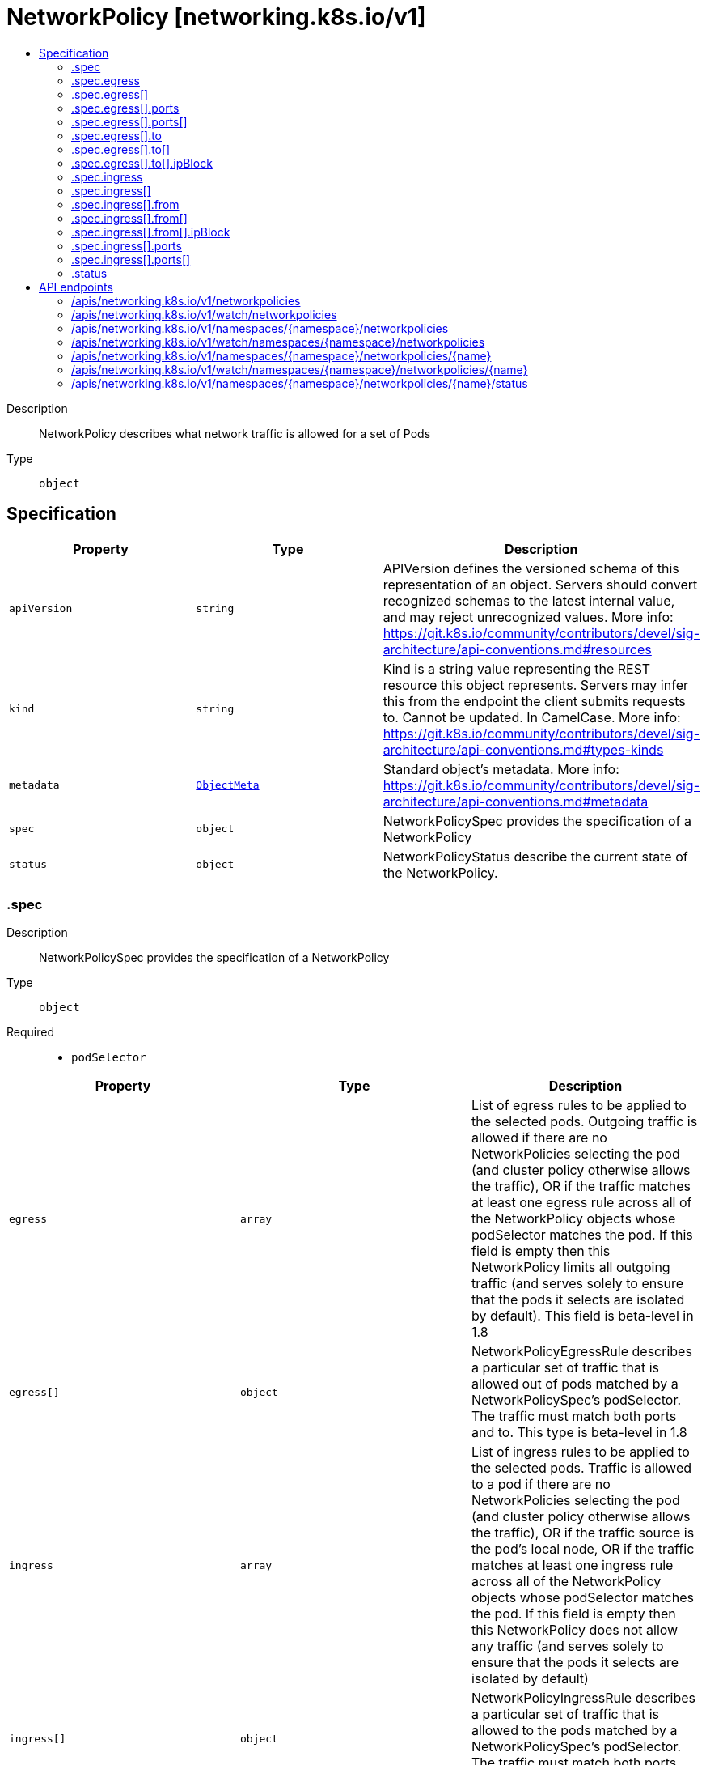 // Automatically generated by 'openshift-apidocs-gen'. Do not edit.
:_mod-docs-content-type: ASSEMBLY
[id="networkpolicy-networking-k8s-io-v1"]
= NetworkPolicy [networking.k8s.io/v1]
:toc: macro
:toc-title:

toc::[]


Description::
+
--
NetworkPolicy describes what network traffic is allowed for a set of Pods
--

Type::
  `object`



== Specification

[cols="1,1,1",options="header"]
|===
| Property | Type | Description

| `apiVersion`
| `string`
| APIVersion defines the versioned schema of this representation of an object. Servers should convert recognized schemas to the latest internal value, and may reject unrecognized values. More info: https://git.k8s.io/community/contributors/devel/sig-architecture/api-conventions.md#resources

| `kind`
| `string`
| Kind is a string value representing the REST resource this object represents. Servers may infer this from the endpoint the client submits requests to. Cannot be updated. In CamelCase. More info: https://git.k8s.io/community/contributors/devel/sig-architecture/api-conventions.md#types-kinds

| `metadata`
| xref:../objects/index.adoc#io.k8s.apimachinery.pkg.apis.meta.v1.ObjectMeta[`ObjectMeta`]
| Standard object's metadata. More info: https://git.k8s.io/community/contributors/devel/sig-architecture/api-conventions.md#metadata

| `spec`
| `object`
| NetworkPolicySpec provides the specification of a NetworkPolicy

| `status`
| `object`
| NetworkPolicyStatus describe the current state of the NetworkPolicy.

|===
=== .spec
Description::
+
--
NetworkPolicySpec provides the specification of a NetworkPolicy
--

Type::
  `object`

Required::
  - `podSelector`



[cols="1,1,1",options="header"]
|===
| Property | Type | Description

| `egress`
| `array`
| List of egress rules to be applied to the selected pods. Outgoing traffic is allowed if there are no NetworkPolicies selecting the pod (and cluster policy otherwise allows the traffic), OR if the traffic matches at least one egress rule across all of the NetworkPolicy objects whose podSelector matches the pod. If this field is empty then this NetworkPolicy limits all outgoing traffic (and serves solely to ensure that the pods it selects are isolated by default). This field is beta-level in 1.8

| `egress[]`
| `object`
| NetworkPolicyEgressRule describes a particular set of traffic that is allowed out of pods matched by a NetworkPolicySpec's podSelector. The traffic must match both ports and to. This type is beta-level in 1.8

| `ingress`
| `array`
| List of ingress rules to be applied to the selected pods. Traffic is allowed to a pod if there are no NetworkPolicies selecting the pod (and cluster policy otherwise allows the traffic), OR if the traffic source is the pod's local node, OR if the traffic matches at least one ingress rule across all of the NetworkPolicy objects whose podSelector matches the pod. If this field is empty then this NetworkPolicy does not allow any traffic (and serves solely to ensure that the pods it selects are isolated by default)

| `ingress[]`
| `object`
| NetworkPolicyIngressRule describes a particular set of traffic that is allowed to the pods matched by a NetworkPolicySpec's podSelector. The traffic must match both ports and from.

| `podSelector`
| xref:../objects/index.adoc#io.k8s.apimachinery.pkg.apis.meta.v1.LabelSelector[`LabelSelector`]
| Selects the pods to which this NetworkPolicy object applies. The array of ingress rules is applied to any pods selected by this field. Multiple network policies can select the same set of pods. In this case, the ingress rules for each are combined additively. This field is NOT optional and follows standard label selector semantics. An empty podSelector matches all pods in this namespace.

| `policyTypes`
| `array (string)`
| List of rule types that the NetworkPolicy relates to. Valid options are ["Ingress"], ["Egress"], or ["Ingress", "Egress"]. If this field is not specified, it will default based on the existence of Ingress or Egress rules; policies that contain an Egress section are assumed to affect Egress, and all policies (whether or not they contain an Ingress section) are assumed to affect Ingress. If you want to write an egress-only policy, you must explicitly specify policyTypes [ "Egress" ]. Likewise, if you want to write a policy that specifies that no egress is allowed, you must specify a policyTypes value that include "Egress" (since such a policy would not include an Egress section and would otherwise default to just [ "Ingress" ]). This field is beta-level in 1.8

|===
=== .spec.egress
Description::
+
--
List of egress rules to be applied to the selected pods. Outgoing traffic is allowed if there are no NetworkPolicies selecting the pod (and cluster policy otherwise allows the traffic), OR if the traffic matches at least one egress rule across all of the NetworkPolicy objects whose podSelector matches the pod. If this field is empty then this NetworkPolicy limits all outgoing traffic (and serves solely to ensure that the pods it selects are isolated by default). This field is beta-level in 1.8
--

Type::
  `array`




=== .spec.egress[]
Description::
+
--
NetworkPolicyEgressRule describes a particular set of traffic that is allowed out of pods matched by a NetworkPolicySpec's podSelector. The traffic must match both ports and to. This type is beta-level in 1.8
--

Type::
  `object`




[cols="1,1,1",options="header"]
|===
| Property | Type | Description

| `ports`
| `array`
| List of destination ports for outgoing traffic. Each item in this list is combined using a logical OR. If this field is empty or missing, this rule matches all ports (traffic not restricted by port). If this field is present and contains at least one item, then this rule allows traffic only if the traffic matches at least one port in the list.

| `ports[]`
| `object`
| NetworkPolicyPort describes a port to allow traffic on

| `to`
| `array`
| List of destinations for outgoing traffic of pods selected for this rule. Items in this list are combined using a logical OR operation. If this field is empty or missing, this rule matches all destinations (traffic not restricted by destination). If this field is present and contains at least one item, this rule allows traffic only if the traffic matches at least one item in the to list.

| `to[]`
| `object`
| NetworkPolicyPeer describes a peer to allow traffic to/from. Only certain combinations of fields are allowed

|===
=== .spec.egress[].ports
Description::
+
--
List of destination ports for outgoing traffic. Each item in this list is combined using a logical OR. If this field is empty or missing, this rule matches all ports (traffic not restricted by port). If this field is present and contains at least one item, then this rule allows traffic only if the traffic matches at least one port in the list.
--

Type::
  `array`




=== .spec.egress[].ports[]
Description::
+
--
NetworkPolicyPort describes a port to allow traffic on
--

Type::
  `object`




[cols="1,1,1",options="header"]
|===
| Property | Type | Description

| `endPort`
| `integer`
| If set, indicates that the range of ports from port to endPort, inclusive, should be allowed by the policy. This field cannot be defined if the port field is not defined or if the port field is defined as a named (string) port. The endPort must be equal or greater than port.

| `port`
| xref:../objects/index.adoc#io.k8s.apimachinery.pkg.util.intstr.IntOrString[`IntOrString`]
| The port on the given protocol. This can either be a numerical or named port on a pod. If this field is not provided, this matches all port names and numbers. If present, only traffic on the specified protocol AND port will be matched.

| `protocol`
| `string`
| The protocol (TCP, UDP, or SCTP) which traffic must match. If not specified, this field defaults to TCP.

|===
=== .spec.egress[].to
Description::
+
--
List of destinations for outgoing traffic of pods selected for this rule. Items in this list are combined using a logical OR operation. If this field is empty or missing, this rule matches all destinations (traffic not restricted by destination). If this field is present and contains at least one item, this rule allows traffic only if the traffic matches at least one item in the to list.
--

Type::
  `array`




=== .spec.egress[].to[]
Description::
+
--
NetworkPolicyPeer describes a peer to allow traffic to/from. Only certain combinations of fields are allowed
--

Type::
  `object`




[cols="1,1,1",options="header"]
|===
| Property | Type | Description

| `ipBlock`
| `object`
| IPBlock describes a particular CIDR (Ex. "192.168.1.1/24","2001:db9::/64") that is allowed to the pods matched by a NetworkPolicySpec's podSelector. The except entry describes CIDRs that should not be included within this rule.

| `namespaceSelector`
| xref:../objects/index.adoc#io.k8s.apimachinery.pkg.apis.meta.v1.LabelSelector[`LabelSelector`]
| Selects Namespaces using cluster-scoped labels. This field follows standard label selector semantics; if present but empty, it selects all namespaces.

If PodSelector is also set, then the NetworkPolicyPeer as a whole selects the Pods matching PodSelector in the Namespaces selected by NamespaceSelector. Otherwise it selects all Pods in the Namespaces selected by NamespaceSelector.

| `podSelector`
| xref:../objects/index.adoc#io.k8s.apimachinery.pkg.apis.meta.v1.LabelSelector[`LabelSelector`]
| This is a label selector which selects Pods. This field follows standard label selector semantics; if present but empty, it selects all pods.

If NamespaceSelector is also set, then the NetworkPolicyPeer as a whole selects the Pods matching PodSelector in the Namespaces selected by NamespaceSelector. Otherwise it selects the Pods matching PodSelector in the policy's own Namespace.

|===
=== .spec.egress[].to[].ipBlock
Description::
+
--
IPBlock describes a particular CIDR (Ex. "192.168.1.1/24","2001:db9::/64") that is allowed to the pods matched by a NetworkPolicySpec's podSelector. The except entry describes CIDRs that should not be included within this rule.
--

Type::
  `object`

Required::
  - `cidr`



[cols="1,1,1",options="header"]
|===
| Property | Type | Description

| `cidr`
| `string`
| CIDR is a string representing the IP Block Valid examples are "192.168.1.1/24" or "2001:db9::/64"

| `except`
| `array (string)`
| Except is a slice of CIDRs that should not be included within an IP Block Valid examples are "192.168.1.1/24" or "2001:db9::/64" Except values will be rejected if they are outside the CIDR range

|===
=== .spec.ingress
Description::
+
--
List of ingress rules to be applied to the selected pods. Traffic is allowed to a pod if there are no NetworkPolicies selecting the pod (and cluster policy otherwise allows the traffic), OR if the traffic source is the pod's local node, OR if the traffic matches at least one ingress rule across all of the NetworkPolicy objects whose podSelector matches the pod. If this field is empty then this NetworkPolicy does not allow any traffic (and serves solely to ensure that the pods it selects are isolated by default)
--

Type::
  `array`




=== .spec.ingress[]
Description::
+
--
NetworkPolicyIngressRule describes a particular set of traffic that is allowed to the pods matched by a NetworkPolicySpec's podSelector. The traffic must match both ports and from.
--

Type::
  `object`




[cols="1,1,1",options="header"]
|===
| Property | Type | Description

| `from`
| `array`
| List of sources which should be able to access the pods selected for this rule. Items in this list are combined using a logical OR operation. If this field is empty or missing, this rule matches all sources (traffic not restricted by source). If this field is present and contains at least one item, this rule allows traffic only if the traffic matches at least one item in the from list.

| `from[]`
| `object`
| NetworkPolicyPeer describes a peer to allow traffic to/from. Only certain combinations of fields are allowed

| `ports`
| `array`
| List of ports which should be made accessible on the pods selected for this rule. Each item in this list is combined using a logical OR. If this field is empty or missing, this rule matches all ports (traffic not restricted by port). If this field is present and contains at least one item, then this rule allows traffic only if the traffic matches at least one port in the list.

| `ports[]`
| `object`
| NetworkPolicyPort describes a port to allow traffic on

|===
=== .spec.ingress[].from
Description::
+
--
List of sources which should be able to access the pods selected for this rule. Items in this list are combined using a logical OR operation. If this field is empty or missing, this rule matches all sources (traffic not restricted by source). If this field is present and contains at least one item, this rule allows traffic only if the traffic matches at least one item in the from list.
--

Type::
  `array`




=== .spec.ingress[].from[]
Description::
+
--
NetworkPolicyPeer describes a peer to allow traffic to/from. Only certain combinations of fields are allowed
--

Type::
  `object`




[cols="1,1,1",options="header"]
|===
| Property | Type | Description

| `ipBlock`
| `object`
| IPBlock describes a particular CIDR (Ex. "192.168.1.1/24","2001:db9::/64") that is allowed to the pods matched by a NetworkPolicySpec's podSelector. The except entry describes CIDRs that should not be included within this rule.

| `namespaceSelector`
| xref:../objects/index.adoc#io.k8s.apimachinery.pkg.apis.meta.v1.LabelSelector[`LabelSelector`]
| Selects Namespaces using cluster-scoped labels. This field follows standard label selector semantics; if present but empty, it selects all namespaces.

If PodSelector is also set, then the NetworkPolicyPeer as a whole selects the Pods matching PodSelector in the Namespaces selected by NamespaceSelector. Otherwise it selects all Pods in the Namespaces selected by NamespaceSelector.

| `podSelector`
| xref:../objects/index.adoc#io.k8s.apimachinery.pkg.apis.meta.v1.LabelSelector[`LabelSelector`]
| This is a label selector which selects Pods. This field follows standard label selector semantics; if present but empty, it selects all pods.

If NamespaceSelector is also set, then the NetworkPolicyPeer as a whole selects the Pods matching PodSelector in the Namespaces selected by NamespaceSelector. Otherwise it selects the Pods matching PodSelector in the policy's own Namespace.

|===
=== .spec.ingress[].from[].ipBlock
Description::
+
--
IPBlock describes a particular CIDR (Ex. "192.168.1.1/24","2001:db9::/64") that is allowed to the pods matched by a NetworkPolicySpec's podSelector. The except entry describes CIDRs that should not be included within this rule.
--

Type::
  `object`

Required::
  - `cidr`



[cols="1,1,1",options="header"]
|===
| Property | Type | Description

| `cidr`
| `string`
| CIDR is a string representing the IP Block Valid examples are "192.168.1.1/24" or "2001:db9::/64"

| `except`
| `array (string)`
| Except is a slice of CIDRs that should not be included within an IP Block Valid examples are "192.168.1.1/24" or "2001:db9::/64" Except values will be rejected if they are outside the CIDR range

|===
=== .spec.ingress[].ports
Description::
+
--
List of ports which should be made accessible on the pods selected for this rule. Each item in this list is combined using a logical OR. If this field is empty or missing, this rule matches all ports (traffic not restricted by port). If this field is present and contains at least one item, then this rule allows traffic only if the traffic matches at least one port in the list.
--

Type::
  `array`




=== .spec.ingress[].ports[]
Description::
+
--
NetworkPolicyPort describes a port to allow traffic on
--

Type::
  `object`




[cols="1,1,1",options="header"]
|===
| Property | Type | Description

| `endPort`
| `integer`
| If set, indicates that the range of ports from port to endPort, inclusive, should be allowed by the policy. This field cannot be defined if the port field is not defined or if the port field is defined as a named (string) port. The endPort must be equal or greater than port.

| `port`
| xref:../objects/index.adoc#io.k8s.apimachinery.pkg.util.intstr.IntOrString[`IntOrString`]
| The port on the given protocol. This can either be a numerical or named port on a pod. If this field is not provided, this matches all port names and numbers. If present, only traffic on the specified protocol AND port will be matched.

| `protocol`
| `string`
| The protocol (TCP, UDP, or SCTP) which traffic must match. If not specified, this field defaults to TCP.

|===
=== .status
Description::
+
--
NetworkPolicyStatus describe the current state of the NetworkPolicy.
--

Type::
  `object`




[cols="1,1,1",options="header"]
|===
| Property | Type | Description

| `conditions`
| xref:../objects/index.adoc#io.k8s.apimachinery.pkg.apis.meta.v1.Condition[`array (Condition)`]
| Conditions holds an array of metav1.Condition that describe the state of the NetworkPolicy. Current service state

|===

== API endpoints

The following API endpoints are available:

* `/apis/networking.k8s.io/v1/networkpolicies`
- `GET`: list or watch objects of kind NetworkPolicy
* `/apis/networking.k8s.io/v1/watch/networkpolicies`
- `GET`: watch individual changes to a list of NetworkPolicy. deprecated: use the &#x27;watch&#x27; parameter with a list operation instead.
* `/apis/networking.k8s.io/v1/namespaces/{namespace}/networkpolicies`
- `DELETE`: delete collection of NetworkPolicy
- `GET`: list or watch objects of kind NetworkPolicy
- `POST`: create a NetworkPolicy
* `/apis/networking.k8s.io/v1/watch/namespaces/{namespace}/networkpolicies`
- `GET`: watch individual changes to a list of NetworkPolicy. deprecated: use the &#x27;watch&#x27; parameter with a list operation instead.
* `/apis/networking.k8s.io/v1/namespaces/{namespace}/networkpolicies/{name}`
- `DELETE`: delete a NetworkPolicy
- `GET`: read the specified NetworkPolicy
- `PATCH`: partially update the specified NetworkPolicy
- `PUT`: replace the specified NetworkPolicy
* `/apis/networking.k8s.io/v1/watch/namespaces/{namespace}/networkpolicies/{name}`
- `GET`: watch changes to an object of kind NetworkPolicy. deprecated: use the &#x27;watch&#x27; parameter with a list operation instead, filtered to a single item with the &#x27;fieldSelector&#x27; parameter.
* `/apis/networking.k8s.io/v1/namespaces/{namespace}/networkpolicies/{name}/status`
- `GET`: read status of the specified NetworkPolicy
- `PATCH`: partially update status of the specified NetworkPolicy
- `PUT`: replace status of the specified NetworkPolicy


=== /apis/networking.k8s.io/v1/networkpolicies


.Global query parameters
[cols="1,1,2",options="header"]
|===
| Parameter | Type | Description
| `allowWatchBookmarks`
| `boolean`
| allowWatchBookmarks requests watch events with type "BOOKMARK". Servers that do not implement bookmarks may ignore this flag and bookmarks are sent at the server's discretion. Clients should not assume bookmarks are returned at any specific interval, nor may they assume the server will send any BOOKMARK event during a session. If this is not a watch, this field is ignored.
| `continue`
| `string`
| The continue option should be set when retrieving more results from the server. Since this value is server defined, clients may only use the continue value from a previous query result with identical query parameters (except for the value of continue) and the server may reject a continue value it does not recognize. If the specified continue value is no longer valid whether due to expiration (generally five to fifteen minutes) or a configuration change on the server, the server will respond with a 410 ResourceExpired error together with a continue token. If the client needs a consistent list, it must restart their list without the continue field. Otherwise, the client may send another list request with the token received with the 410 error, the server will respond with a list starting from the next key, but from the latest snapshot, which is inconsistent from the previous list results - objects that are created, modified, or deleted after the first list request will be included in the response, as long as their keys are after the "next key".

This field is not supported when watch is true. Clients may start a watch from the last resourceVersion value returned by the server and not miss any modifications.
| `fieldSelector`
| `string`
| A selector to restrict the list of returned objects by their fields. Defaults to everything.
| `labelSelector`
| `string`
| A selector to restrict the list of returned objects by their labels. Defaults to everything.
| `limit`
| `integer`
| limit is a maximum number of responses to return for a list call. If more items exist, the server will set the `continue` field on the list metadata to a value that can be used with the same initial query to retrieve the next set of results. Setting a limit may return fewer than the requested amount of items (up to zero items) in the event all requested objects are filtered out and clients should only use the presence of the continue field to determine whether more results are available. Servers may choose not to support the limit argument and will return all of the available results. If limit is specified and the continue field is empty, clients may assume that no more results are available. This field is not supported if watch is true.

The server guarantees that the objects returned when using continue will be identical to issuing a single list call without a limit - that is, no objects created, modified, or deleted after the first request is issued will be included in any subsequent continued requests. This is sometimes referred to as a consistent snapshot, and ensures that a client that is using limit to receive smaller chunks of a very large result can ensure they see all possible objects. If objects are updated during a chunked list the version of the object that was present at the time the first list result was calculated is returned.
| `pretty`
| `string`
| If 'true', then the output is pretty printed.
| `resourceVersion`
| `string`
| resourceVersion sets a constraint on what resource versions a request may be served from. See https://kubernetes.io/docs/reference/using-api/api-concepts/#resource-versions for details.

Defaults to unset
| `resourceVersionMatch`
| `string`
| resourceVersionMatch determines how resourceVersion is applied to list calls. It is highly recommended that resourceVersionMatch be set for list calls where resourceVersion is set See https://kubernetes.io/docs/reference/using-api/api-concepts/#resource-versions for details.

Defaults to unset
| `timeoutSeconds`
| `integer`
| Timeout for the list/watch call. This limits the duration of the call, regardless of any activity or inactivity.
| `watch`
| `boolean`
| Watch for changes to the described resources and return them as a stream of add, update, and remove notifications. Specify resourceVersion.
|===

HTTP method::
  `GET`

Description::
  list or watch objects of kind NetworkPolicy


.HTTP responses
[cols="1,1",options="header"]
|===
| HTTP code | Reponse body
| 200 - OK
| xref:../objects/index.adoc#io.k8s.api.networking.v1.NetworkPolicyList[`NetworkPolicyList`] schema
| 401 - Unauthorized
| Empty
|===


=== /apis/networking.k8s.io/v1/watch/networkpolicies


.Global query parameters
[cols="1,1,2",options="header"]
|===
| Parameter | Type | Description
| `allowWatchBookmarks`
| `boolean`
| allowWatchBookmarks requests watch events with type "BOOKMARK". Servers that do not implement bookmarks may ignore this flag and bookmarks are sent at the server's discretion. Clients should not assume bookmarks are returned at any specific interval, nor may they assume the server will send any BOOKMARK event during a session. If this is not a watch, this field is ignored.
| `continue`
| `string`
| The continue option should be set when retrieving more results from the server. Since this value is server defined, clients may only use the continue value from a previous query result with identical query parameters (except for the value of continue) and the server may reject a continue value it does not recognize. If the specified continue value is no longer valid whether due to expiration (generally five to fifteen minutes) or a configuration change on the server, the server will respond with a 410 ResourceExpired error together with a continue token. If the client needs a consistent list, it must restart their list without the continue field. Otherwise, the client may send another list request with the token received with the 410 error, the server will respond with a list starting from the next key, but from the latest snapshot, which is inconsistent from the previous list results - objects that are created, modified, or deleted after the first list request will be included in the response, as long as their keys are after the "next key".

This field is not supported when watch is true. Clients may start a watch from the last resourceVersion value returned by the server and not miss any modifications.
| `fieldSelector`
| `string`
| A selector to restrict the list of returned objects by their fields. Defaults to everything.
| `labelSelector`
| `string`
| A selector to restrict the list of returned objects by their labels. Defaults to everything.
| `limit`
| `integer`
| limit is a maximum number of responses to return for a list call. If more items exist, the server will set the `continue` field on the list metadata to a value that can be used with the same initial query to retrieve the next set of results. Setting a limit may return fewer than the requested amount of items (up to zero items) in the event all requested objects are filtered out and clients should only use the presence of the continue field to determine whether more results are available. Servers may choose not to support the limit argument and will return all of the available results. If limit is specified and the continue field is empty, clients may assume that no more results are available. This field is not supported if watch is true.

The server guarantees that the objects returned when using continue will be identical to issuing a single list call without a limit - that is, no objects created, modified, or deleted after the first request is issued will be included in any subsequent continued requests. This is sometimes referred to as a consistent snapshot, and ensures that a client that is using limit to receive smaller chunks of a very large result can ensure they see all possible objects. If objects are updated during a chunked list the version of the object that was present at the time the first list result was calculated is returned.
| `pretty`
| `string`
| If 'true', then the output is pretty printed.
| `resourceVersion`
| `string`
| resourceVersion sets a constraint on what resource versions a request may be served from. See https://kubernetes.io/docs/reference/using-api/api-concepts/#resource-versions for details.

Defaults to unset
| `resourceVersionMatch`
| `string`
| resourceVersionMatch determines how resourceVersion is applied to list calls. It is highly recommended that resourceVersionMatch be set for list calls where resourceVersion is set See https://kubernetes.io/docs/reference/using-api/api-concepts/#resource-versions for details.

Defaults to unset
| `timeoutSeconds`
| `integer`
| Timeout for the list/watch call. This limits the duration of the call, regardless of any activity or inactivity.
| `watch`
| `boolean`
| Watch for changes to the described resources and return them as a stream of add, update, and remove notifications. Specify resourceVersion.
|===

HTTP method::
  `GET`

Description::
  watch individual changes to a list of NetworkPolicy. deprecated: use the &#x27;watch&#x27; parameter with a list operation instead.


.HTTP responses
[cols="1,1",options="header"]
|===
| HTTP code | Reponse body
| 200 - OK
| xref:../objects/index.adoc#io.k8s.apimachinery.pkg.apis.meta.v1.WatchEvent[`WatchEvent`] schema
| 401 - Unauthorized
| Empty
|===


=== /apis/networking.k8s.io/v1/namespaces/{namespace}/networkpolicies

.Global path parameters
[cols="1,1,2",options="header"]
|===
| Parameter | Type | Description
| `namespace`
| `string`
| object name and auth scope, such as for teams and projects
|===

.Global query parameters
[cols="1,1,2",options="header"]
|===
| Parameter | Type | Description
| `pretty`
| `string`
| If 'true', then the output is pretty printed.
|===

HTTP method::
  `DELETE`

Description::
  delete collection of NetworkPolicy


.Query parameters
[cols="1,1,2",options="header"]
|===
| Parameter | Type | Description
| `continue`
| `string`
| The continue option should be set when retrieving more results from the server. Since this value is server defined, clients may only use the continue value from a previous query result with identical query parameters (except for the value of continue) and the server may reject a continue value it does not recognize. If the specified continue value is no longer valid whether due to expiration (generally five to fifteen minutes) or a configuration change on the server, the server will respond with a 410 ResourceExpired error together with a continue token. If the client needs a consistent list, it must restart their list without the continue field. Otherwise, the client may send another list request with the token received with the 410 error, the server will respond with a list starting from the next key, but from the latest snapshot, which is inconsistent from the previous list results - objects that are created, modified, or deleted after the first list request will be included in the response, as long as their keys are after the "next key".

This field is not supported when watch is true. Clients may start a watch from the last resourceVersion value returned by the server and not miss any modifications.
| `dryRun`
| `string`
| When present, indicates that modifications should not be persisted. An invalid or unrecognized dryRun directive will result in an error response and no further processing of the request. Valid values are: - All: all dry run stages will be processed
| `fieldSelector`
| `string`
| A selector to restrict the list of returned objects by their fields. Defaults to everything.
| `gracePeriodSeconds`
| `integer`
| The duration in seconds before the object should be deleted. Value must be non-negative integer. The value zero indicates delete immediately. If this value is nil, the default grace period for the specified type will be used. Defaults to a per object value if not specified. zero means delete immediately.
| `labelSelector`
| `string`
| A selector to restrict the list of returned objects by their labels. Defaults to everything.
| `limit`
| `integer`
| limit is a maximum number of responses to return for a list call. If more items exist, the server will set the `continue` field on the list metadata to a value that can be used with the same initial query to retrieve the next set of results. Setting a limit may return fewer than the requested amount of items (up to zero items) in the event all requested objects are filtered out and clients should only use the presence of the continue field to determine whether more results are available. Servers may choose not to support the limit argument and will return all of the available results. If limit is specified and the continue field is empty, clients may assume that no more results are available. This field is not supported if watch is true.

The server guarantees that the objects returned when using continue will be identical to issuing a single list call without a limit - that is, no objects created, modified, or deleted after the first request is issued will be included in any subsequent continued requests. This is sometimes referred to as a consistent snapshot, and ensures that a client that is using limit to receive smaller chunks of a very large result can ensure they see all possible objects. If objects are updated during a chunked list the version of the object that was present at the time the first list result was calculated is returned.
| `orphanDependents`
| `boolean`
| Deprecated: please use the PropagationPolicy, this field will be deprecated in 1.7. Should the dependent objects be orphaned. If true/false, the "orphan" finalizer will be added to/removed from the object's finalizers list. Either this field or PropagationPolicy may be set, but not both.
| `propagationPolicy`
| `string`
| Whether and how garbage collection will be performed. Either this field or OrphanDependents may be set, but not both. The default policy is decided by the existing finalizer set in the metadata.finalizers and the resource-specific default policy. Acceptable values are: 'Orphan' - orphan the dependents; 'Background' - allow the garbage collector to delete the dependents in the background; 'Foreground' - a cascading policy that deletes all dependents in the foreground.
| `resourceVersion`
| `string`
| resourceVersion sets a constraint on what resource versions a request may be served from. See https://kubernetes.io/docs/reference/using-api/api-concepts/#resource-versions for details.

Defaults to unset
| `resourceVersionMatch`
| `string`
| resourceVersionMatch determines how resourceVersion is applied to list calls. It is highly recommended that resourceVersionMatch be set for list calls where resourceVersion is set See https://kubernetes.io/docs/reference/using-api/api-concepts/#resource-versions for details.

Defaults to unset
| `timeoutSeconds`
| `integer`
| Timeout for the list/watch call. This limits the duration of the call, regardless of any activity or inactivity.
|===

.Body parameters
[cols="1,1,2",options="header"]
|===
| Parameter | Type | Description
| `body`
| xref:../objects/index.adoc#io.k8s.apimachinery.pkg.apis.meta.v1.DeleteOptions[`DeleteOptions`] schema
| 
|===

.HTTP responses
[cols="1,1",options="header"]
|===
| HTTP code | Reponse body
| 200 - OK
| xref:../objects/index.adoc#io.k8s.apimachinery.pkg.apis.meta.v1.Status[`Status`] schema
| 401 - Unauthorized
| Empty
|===

HTTP method::
  `GET`

Description::
  list or watch objects of kind NetworkPolicy


.Query parameters
[cols="1,1,2",options="header"]
|===
| Parameter | Type | Description
| `allowWatchBookmarks`
| `boolean`
| allowWatchBookmarks requests watch events with type "BOOKMARK". Servers that do not implement bookmarks may ignore this flag and bookmarks are sent at the server's discretion. Clients should not assume bookmarks are returned at any specific interval, nor may they assume the server will send any BOOKMARK event during a session. If this is not a watch, this field is ignored.
| `continue`
| `string`
| The continue option should be set when retrieving more results from the server. Since this value is server defined, clients may only use the continue value from a previous query result with identical query parameters (except for the value of continue) and the server may reject a continue value it does not recognize. If the specified continue value is no longer valid whether due to expiration (generally five to fifteen minutes) or a configuration change on the server, the server will respond with a 410 ResourceExpired error together with a continue token. If the client needs a consistent list, it must restart their list without the continue field. Otherwise, the client may send another list request with the token received with the 410 error, the server will respond with a list starting from the next key, but from the latest snapshot, which is inconsistent from the previous list results - objects that are created, modified, or deleted after the first list request will be included in the response, as long as their keys are after the "next key".

This field is not supported when watch is true. Clients may start a watch from the last resourceVersion value returned by the server and not miss any modifications.
| `fieldSelector`
| `string`
| A selector to restrict the list of returned objects by their fields. Defaults to everything.
| `labelSelector`
| `string`
| A selector to restrict the list of returned objects by their labels. Defaults to everything.
| `limit`
| `integer`
| limit is a maximum number of responses to return for a list call. If more items exist, the server will set the `continue` field on the list metadata to a value that can be used with the same initial query to retrieve the next set of results. Setting a limit may return fewer than the requested amount of items (up to zero items) in the event all requested objects are filtered out and clients should only use the presence of the continue field to determine whether more results are available. Servers may choose not to support the limit argument and will return all of the available results. If limit is specified and the continue field is empty, clients may assume that no more results are available. This field is not supported if watch is true.

The server guarantees that the objects returned when using continue will be identical to issuing a single list call without a limit - that is, no objects created, modified, or deleted after the first request is issued will be included in any subsequent continued requests. This is sometimes referred to as a consistent snapshot, and ensures that a client that is using limit to receive smaller chunks of a very large result can ensure they see all possible objects. If objects are updated during a chunked list the version of the object that was present at the time the first list result was calculated is returned.
| `resourceVersion`
| `string`
| resourceVersion sets a constraint on what resource versions a request may be served from. See https://kubernetes.io/docs/reference/using-api/api-concepts/#resource-versions for details.

Defaults to unset
| `resourceVersionMatch`
| `string`
| resourceVersionMatch determines how resourceVersion is applied to list calls. It is highly recommended that resourceVersionMatch be set for list calls where resourceVersion is set See https://kubernetes.io/docs/reference/using-api/api-concepts/#resource-versions for details.

Defaults to unset
| `timeoutSeconds`
| `integer`
| Timeout for the list/watch call. This limits the duration of the call, regardless of any activity or inactivity.
| `watch`
| `boolean`
| Watch for changes to the described resources and return them as a stream of add, update, and remove notifications. Specify resourceVersion.
|===


.HTTP responses
[cols="1,1",options="header"]
|===
| HTTP code | Reponse body
| 200 - OK
| xref:../objects/index.adoc#io.k8s.api.networking.v1.NetworkPolicyList[`NetworkPolicyList`] schema
| 401 - Unauthorized
| Empty
|===

HTTP method::
  `POST`

Description::
  create a NetworkPolicy


.Query parameters
[cols="1,1,2",options="header"]
|===
| Parameter | Type | Description
| `dryRun`
| `string`
| When present, indicates that modifications should not be persisted. An invalid or unrecognized dryRun directive will result in an error response and no further processing of the request. Valid values are: - All: all dry run stages will be processed
| `fieldManager`
| `string`
| fieldManager is a name associated with the actor or entity that is making these changes. The value must be less than or 128 characters long, and only contain printable characters, as defined by https://golang.org/pkg/unicode/#IsPrint.
| `fieldValidation`
| `string`
| fieldValidation instructs the server on how to handle objects in the request (POST/PUT/PATCH) containing unknown or duplicate fields, provided that the `ServerSideFieldValidation` feature gate is also enabled. Valid values are: - Ignore: This will ignore any unknown fields that are silently dropped from the object, and will ignore all but the last duplicate field that the decoder encounters. This is the default behavior prior to v1.23 and is the default behavior when the `ServerSideFieldValidation` feature gate is disabled. - Warn: This will send a warning via the standard warning response header for each unknown field that is dropped from the object, and for each duplicate field that is encountered. The request will still succeed if there are no other errors, and will only persist the last of any duplicate fields. This is the default when the `ServerSideFieldValidation` feature gate is enabled. - Strict: This will fail the request with a BadRequest error if any unknown fields would be dropped from the object, or if any duplicate fields are present. The error returned from the server will contain all unknown and duplicate fields encountered.
|===

.Body parameters
[cols="1,1,2",options="header"]
|===
| Parameter | Type | Description
| `body`
| xref:../network_apis/networkpolicy-networking-k8s-io-v1.adoc#networkpolicy-networking-k8s-io-v1[`NetworkPolicy`] schema
| 
|===

.HTTP responses
[cols="1,1",options="header"]
|===
| HTTP code | Reponse body
| 200 - OK
| xref:../network_apis/networkpolicy-networking-k8s-io-v1.adoc#networkpolicy-networking-k8s-io-v1[`NetworkPolicy`] schema
| 201 - Created
| xref:../network_apis/networkpolicy-networking-k8s-io-v1.adoc#networkpolicy-networking-k8s-io-v1[`NetworkPolicy`] schema
| 202 - Accepted
| xref:../network_apis/networkpolicy-networking-k8s-io-v1.adoc#networkpolicy-networking-k8s-io-v1[`NetworkPolicy`] schema
| 401 - Unauthorized
| Empty
|===


=== /apis/networking.k8s.io/v1/watch/namespaces/{namespace}/networkpolicies

.Global path parameters
[cols="1,1,2",options="header"]
|===
| Parameter | Type | Description
| `namespace`
| `string`
| object name and auth scope, such as for teams and projects
|===

.Global query parameters
[cols="1,1,2",options="header"]
|===
| Parameter | Type | Description
| `allowWatchBookmarks`
| `boolean`
| allowWatchBookmarks requests watch events with type "BOOKMARK". Servers that do not implement bookmarks may ignore this flag and bookmarks are sent at the server's discretion. Clients should not assume bookmarks are returned at any specific interval, nor may they assume the server will send any BOOKMARK event during a session. If this is not a watch, this field is ignored.
| `continue`
| `string`
| The continue option should be set when retrieving more results from the server. Since this value is server defined, clients may only use the continue value from a previous query result with identical query parameters (except for the value of continue) and the server may reject a continue value it does not recognize. If the specified continue value is no longer valid whether due to expiration (generally five to fifteen minutes) or a configuration change on the server, the server will respond with a 410 ResourceExpired error together with a continue token. If the client needs a consistent list, it must restart their list without the continue field. Otherwise, the client may send another list request with the token received with the 410 error, the server will respond with a list starting from the next key, but from the latest snapshot, which is inconsistent from the previous list results - objects that are created, modified, or deleted after the first list request will be included in the response, as long as their keys are after the "next key".

This field is not supported when watch is true. Clients may start a watch from the last resourceVersion value returned by the server and not miss any modifications.
| `fieldSelector`
| `string`
| A selector to restrict the list of returned objects by their fields. Defaults to everything.
| `labelSelector`
| `string`
| A selector to restrict the list of returned objects by their labels. Defaults to everything.
| `limit`
| `integer`
| limit is a maximum number of responses to return for a list call. If more items exist, the server will set the `continue` field on the list metadata to a value that can be used with the same initial query to retrieve the next set of results. Setting a limit may return fewer than the requested amount of items (up to zero items) in the event all requested objects are filtered out and clients should only use the presence of the continue field to determine whether more results are available. Servers may choose not to support the limit argument and will return all of the available results. If limit is specified and the continue field is empty, clients may assume that no more results are available. This field is not supported if watch is true.

The server guarantees that the objects returned when using continue will be identical to issuing a single list call without a limit - that is, no objects created, modified, or deleted after the first request is issued will be included in any subsequent continued requests. This is sometimes referred to as a consistent snapshot, and ensures that a client that is using limit to receive smaller chunks of a very large result can ensure they see all possible objects. If objects are updated during a chunked list the version of the object that was present at the time the first list result was calculated is returned.
| `pretty`
| `string`
| If 'true', then the output is pretty printed.
| `resourceVersion`
| `string`
| resourceVersion sets a constraint on what resource versions a request may be served from. See https://kubernetes.io/docs/reference/using-api/api-concepts/#resource-versions for details.

Defaults to unset
| `resourceVersionMatch`
| `string`
| resourceVersionMatch determines how resourceVersion is applied to list calls. It is highly recommended that resourceVersionMatch be set for list calls where resourceVersion is set See https://kubernetes.io/docs/reference/using-api/api-concepts/#resource-versions for details.

Defaults to unset
| `timeoutSeconds`
| `integer`
| Timeout for the list/watch call. This limits the duration of the call, regardless of any activity or inactivity.
| `watch`
| `boolean`
| Watch for changes to the described resources and return them as a stream of add, update, and remove notifications. Specify resourceVersion.
|===

HTTP method::
  `GET`

Description::
  watch individual changes to a list of NetworkPolicy. deprecated: use the &#x27;watch&#x27; parameter with a list operation instead.


.HTTP responses
[cols="1,1",options="header"]
|===
| HTTP code | Reponse body
| 200 - OK
| xref:../objects/index.adoc#io.k8s.apimachinery.pkg.apis.meta.v1.WatchEvent[`WatchEvent`] schema
| 401 - Unauthorized
| Empty
|===


=== /apis/networking.k8s.io/v1/namespaces/{namespace}/networkpolicies/{name}

.Global path parameters
[cols="1,1,2",options="header"]
|===
| Parameter | Type | Description
| `name`
| `string`
| name of the NetworkPolicy
| `namespace`
| `string`
| object name and auth scope, such as for teams and projects
|===

.Global query parameters
[cols="1,1,2",options="header"]
|===
| Parameter | Type | Description
| `pretty`
| `string`
| If 'true', then the output is pretty printed.
|===

HTTP method::
  `DELETE`

Description::
  delete a NetworkPolicy


.Query parameters
[cols="1,1,2",options="header"]
|===
| Parameter | Type | Description
| `dryRun`
| `string`
| When present, indicates that modifications should not be persisted. An invalid or unrecognized dryRun directive will result in an error response and no further processing of the request. Valid values are: - All: all dry run stages will be processed
| `gracePeriodSeconds`
| `integer`
| The duration in seconds before the object should be deleted. Value must be non-negative integer. The value zero indicates delete immediately. If this value is nil, the default grace period for the specified type will be used. Defaults to a per object value if not specified. zero means delete immediately.
| `orphanDependents`
| `boolean`
| Deprecated: please use the PropagationPolicy, this field will be deprecated in 1.7. Should the dependent objects be orphaned. If true/false, the "orphan" finalizer will be added to/removed from the object's finalizers list. Either this field or PropagationPolicy may be set, but not both.
| `propagationPolicy`
| `string`
| Whether and how garbage collection will be performed. Either this field or OrphanDependents may be set, but not both. The default policy is decided by the existing finalizer set in the metadata.finalizers and the resource-specific default policy. Acceptable values are: 'Orphan' - orphan the dependents; 'Background' - allow the garbage collector to delete the dependents in the background; 'Foreground' - a cascading policy that deletes all dependents in the foreground.
|===

.Body parameters
[cols="1,1,2",options="header"]
|===
| Parameter | Type | Description
| `body`
| xref:../objects/index.adoc#io.k8s.apimachinery.pkg.apis.meta.v1.DeleteOptions[`DeleteOptions`] schema
| 
|===

.HTTP responses
[cols="1,1",options="header"]
|===
| HTTP code | Reponse body
| 200 - OK
| xref:../objects/index.adoc#io.k8s.apimachinery.pkg.apis.meta.v1.Status[`Status`] schema
| 202 - Accepted
| xref:../objects/index.adoc#io.k8s.apimachinery.pkg.apis.meta.v1.Status[`Status`] schema
| 401 - Unauthorized
| Empty
|===

HTTP method::
  `GET`

Description::
  read the specified NetworkPolicy


.HTTP responses
[cols="1,1",options="header"]
|===
| HTTP code | Reponse body
| 200 - OK
| xref:../network_apis/networkpolicy-networking-k8s-io-v1.adoc#networkpolicy-networking-k8s-io-v1[`NetworkPolicy`] schema
| 401 - Unauthorized
| Empty
|===

HTTP method::
  `PATCH`

Description::
  partially update the specified NetworkPolicy


.Query parameters
[cols="1,1,2",options="header"]
|===
| Parameter | Type | Description
| `dryRun`
| `string`
| When present, indicates that modifications should not be persisted. An invalid or unrecognized dryRun directive will result in an error response and no further processing of the request. Valid values are: - All: all dry run stages will be processed
| `fieldManager`
| `string`
| fieldManager is a name associated with the actor or entity that is making these changes. The value must be less than or 128 characters long, and only contain printable characters, as defined by https://golang.org/pkg/unicode/#IsPrint. This field is required for apply requests (application/apply-patch) but optional for non-apply patch types (JsonPatch, MergePatch, StrategicMergePatch).
| `fieldValidation`
| `string`
| fieldValidation instructs the server on how to handle objects in the request (POST/PUT/PATCH) containing unknown or duplicate fields, provided that the `ServerSideFieldValidation` feature gate is also enabled. Valid values are: - Ignore: This will ignore any unknown fields that are silently dropped from the object, and will ignore all but the last duplicate field that the decoder encounters. This is the default behavior prior to v1.23 and is the default behavior when the `ServerSideFieldValidation` feature gate is disabled. - Warn: This will send a warning via the standard warning response header for each unknown field that is dropped from the object, and for each duplicate field that is encountered. The request will still succeed if there are no other errors, and will only persist the last of any duplicate fields. This is the default when the `ServerSideFieldValidation` feature gate is enabled. - Strict: This will fail the request with a BadRequest error if any unknown fields would be dropped from the object, or if any duplicate fields are present. The error returned from the server will contain all unknown and duplicate fields encountered.
| `force`
| `boolean`
| Force is going to "force" Apply requests. It means user will re-acquire conflicting fields owned by other people. Force flag must be unset for non-apply patch requests.
|===

.Body parameters
[cols="1,1,2",options="header"]
|===
| Parameter | Type | Description
| `body`
| xref:../objects/index.adoc#io.k8s.apimachinery.pkg.apis.meta.v1.Patch[`Patch`] schema
| 
|===

.HTTP responses
[cols="1,1",options="header"]
|===
| HTTP code | Reponse body
| 200 - OK
| xref:../network_apis/networkpolicy-networking-k8s-io-v1.adoc#networkpolicy-networking-k8s-io-v1[`NetworkPolicy`] schema
| 201 - Created
| xref:../network_apis/networkpolicy-networking-k8s-io-v1.adoc#networkpolicy-networking-k8s-io-v1[`NetworkPolicy`] schema
| 401 - Unauthorized
| Empty
|===

HTTP method::
  `PUT`

Description::
  replace the specified NetworkPolicy


.Query parameters
[cols="1,1,2",options="header"]
|===
| Parameter | Type | Description
| `dryRun`
| `string`
| When present, indicates that modifications should not be persisted. An invalid or unrecognized dryRun directive will result in an error response and no further processing of the request. Valid values are: - All: all dry run stages will be processed
| `fieldManager`
| `string`
| fieldManager is a name associated with the actor or entity that is making these changes. The value must be less than or 128 characters long, and only contain printable characters, as defined by https://golang.org/pkg/unicode/#IsPrint.
| `fieldValidation`
| `string`
| fieldValidation instructs the server on how to handle objects in the request (POST/PUT/PATCH) containing unknown or duplicate fields, provided that the `ServerSideFieldValidation` feature gate is also enabled. Valid values are: - Ignore: This will ignore any unknown fields that are silently dropped from the object, and will ignore all but the last duplicate field that the decoder encounters. This is the default behavior prior to v1.23 and is the default behavior when the `ServerSideFieldValidation` feature gate is disabled. - Warn: This will send a warning via the standard warning response header for each unknown field that is dropped from the object, and for each duplicate field that is encountered. The request will still succeed if there are no other errors, and will only persist the last of any duplicate fields. This is the default when the `ServerSideFieldValidation` feature gate is enabled. - Strict: This will fail the request with a BadRequest error if any unknown fields would be dropped from the object, or if any duplicate fields are present. The error returned from the server will contain all unknown and duplicate fields encountered.
|===

.Body parameters
[cols="1,1,2",options="header"]
|===
| Parameter | Type | Description
| `body`
| xref:../network_apis/networkpolicy-networking-k8s-io-v1.adoc#networkpolicy-networking-k8s-io-v1[`NetworkPolicy`] schema
| 
|===

.HTTP responses
[cols="1,1",options="header"]
|===
| HTTP code | Reponse body
| 200 - OK
| xref:../network_apis/networkpolicy-networking-k8s-io-v1.adoc#networkpolicy-networking-k8s-io-v1[`NetworkPolicy`] schema
| 201 - Created
| xref:../network_apis/networkpolicy-networking-k8s-io-v1.adoc#networkpolicy-networking-k8s-io-v1[`NetworkPolicy`] schema
| 401 - Unauthorized
| Empty
|===


=== /apis/networking.k8s.io/v1/watch/namespaces/{namespace}/networkpolicies/{name}

.Global path parameters
[cols="1,1,2",options="header"]
|===
| Parameter | Type | Description
| `name`
| `string`
| name of the NetworkPolicy
| `namespace`
| `string`
| object name and auth scope, such as for teams and projects
|===

.Global query parameters
[cols="1,1,2",options="header"]
|===
| Parameter | Type | Description
| `allowWatchBookmarks`
| `boolean`
| allowWatchBookmarks requests watch events with type "BOOKMARK". Servers that do not implement bookmarks may ignore this flag and bookmarks are sent at the server's discretion. Clients should not assume bookmarks are returned at any specific interval, nor may they assume the server will send any BOOKMARK event during a session. If this is not a watch, this field is ignored.
| `continue`
| `string`
| The continue option should be set when retrieving more results from the server. Since this value is server defined, clients may only use the continue value from a previous query result with identical query parameters (except for the value of continue) and the server may reject a continue value it does not recognize. If the specified continue value is no longer valid whether due to expiration (generally five to fifteen minutes) or a configuration change on the server, the server will respond with a 410 ResourceExpired error together with a continue token. If the client needs a consistent list, it must restart their list without the continue field. Otherwise, the client may send another list request with the token received with the 410 error, the server will respond with a list starting from the next key, but from the latest snapshot, which is inconsistent from the previous list results - objects that are created, modified, or deleted after the first list request will be included in the response, as long as their keys are after the "next key".

This field is not supported when watch is true. Clients may start a watch from the last resourceVersion value returned by the server and not miss any modifications.
| `fieldSelector`
| `string`
| A selector to restrict the list of returned objects by their fields. Defaults to everything.
| `labelSelector`
| `string`
| A selector to restrict the list of returned objects by their labels. Defaults to everything.
| `limit`
| `integer`
| limit is a maximum number of responses to return for a list call. If more items exist, the server will set the `continue` field on the list metadata to a value that can be used with the same initial query to retrieve the next set of results. Setting a limit may return fewer than the requested amount of items (up to zero items) in the event all requested objects are filtered out and clients should only use the presence of the continue field to determine whether more results are available. Servers may choose not to support the limit argument and will return all of the available results. If limit is specified and the continue field is empty, clients may assume that no more results are available. This field is not supported if watch is true.

The server guarantees that the objects returned when using continue will be identical to issuing a single list call without a limit - that is, no objects created, modified, or deleted after the first request is issued will be included in any subsequent continued requests. This is sometimes referred to as a consistent snapshot, and ensures that a client that is using limit to receive smaller chunks of a very large result can ensure they see all possible objects. If objects are updated during a chunked list the version of the object that was present at the time the first list result was calculated is returned.
| `pretty`
| `string`
| If 'true', then the output is pretty printed.
| `resourceVersion`
| `string`
| resourceVersion sets a constraint on what resource versions a request may be served from. See https://kubernetes.io/docs/reference/using-api/api-concepts/#resource-versions for details.

Defaults to unset
| `resourceVersionMatch`
| `string`
| resourceVersionMatch determines how resourceVersion is applied to list calls. It is highly recommended that resourceVersionMatch be set for list calls where resourceVersion is set See https://kubernetes.io/docs/reference/using-api/api-concepts/#resource-versions for details.

Defaults to unset
| `timeoutSeconds`
| `integer`
| Timeout for the list/watch call. This limits the duration of the call, regardless of any activity or inactivity.
| `watch`
| `boolean`
| Watch for changes to the described resources and return them as a stream of add, update, and remove notifications. Specify resourceVersion.
|===

HTTP method::
  `GET`

Description::
  watch changes to an object of kind NetworkPolicy. deprecated: use the &#x27;watch&#x27; parameter with a list operation instead, filtered to a single item with the &#x27;fieldSelector&#x27; parameter.


.HTTP responses
[cols="1,1",options="header"]
|===
| HTTP code | Reponse body
| 200 - OK
| xref:../objects/index.adoc#io.k8s.apimachinery.pkg.apis.meta.v1.WatchEvent[`WatchEvent`] schema
| 401 - Unauthorized
| Empty
|===


=== /apis/networking.k8s.io/v1/namespaces/{namespace}/networkpolicies/{name}/status

.Global path parameters
[cols="1,1,2",options="header"]
|===
| Parameter | Type | Description
| `name`
| `string`
| name of the NetworkPolicy
| `namespace`
| `string`
| object name and auth scope, such as for teams and projects
|===

.Global query parameters
[cols="1,1,2",options="header"]
|===
| Parameter | Type | Description
| `pretty`
| `string`
| If 'true', then the output is pretty printed.
|===

HTTP method::
  `GET`

Description::
  read status of the specified NetworkPolicy


.HTTP responses
[cols="1,1",options="header"]
|===
| HTTP code | Reponse body
| 200 - OK
| xref:../network_apis/networkpolicy-networking-k8s-io-v1.adoc#networkpolicy-networking-k8s-io-v1[`NetworkPolicy`] schema
| 401 - Unauthorized
| Empty
|===

HTTP method::
  `PATCH`

Description::
  partially update status of the specified NetworkPolicy


.Query parameters
[cols="1,1,2",options="header"]
|===
| Parameter | Type | Description
| `dryRun`
| `string`
| When present, indicates that modifications should not be persisted. An invalid or unrecognized dryRun directive will result in an error response and no further processing of the request. Valid values are: - All: all dry run stages will be processed
| `fieldManager`
| `string`
| fieldManager is a name associated with the actor or entity that is making these changes. The value must be less than or 128 characters long, and only contain printable characters, as defined by https://golang.org/pkg/unicode/#IsPrint. This field is required for apply requests (application/apply-patch) but optional for non-apply patch types (JsonPatch, MergePatch, StrategicMergePatch).
| `fieldValidation`
| `string`
| fieldValidation instructs the server on how to handle objects in the request (POST/PUT/PATCH) containing unknown or duplicate fields, provided that the `ServerSideFieldValidation` feature gate is also enabled. Valid values are: - Ignore: This will ignore any unknown fields that are silently dropped from the object, and will ignore all but the last duplicate field that the decoder encounters. This is the default behavior prior to v1.23 and is the default behavior when the `ServerSideFieldValidation` feature gate is disabled. - Warn: This will send a warning via the standard warning response header for each unknown field that is dropped from the object, and for each duplicate field that is encountered. The request will still succeed if there are no other errors, and will only persist the last of any duplicate fields. This is the default when the `ServerSideFieldValidation` feature gate is enabled. - Strict: This will fail the request with a BadRequest error if any unknown fields would be dropped from the object, or if any duplicate fields are present. The error returned from the server will contain all unknown and duplicate fields encountered.
| `force`
| `boolean`
| Force is going to "force" Apply requests. It means user will re-acquire conflicting fields owned by other people. Force flag must be unset for non-apply patch requests.
|===

.Body parameters
[cols="1,1,2",options="header"]
|===
| Parameter | Type | Description
| `body`
| xref:../objects/index.adoc#io.k8s.apimachinery.pkg.apis.meta.v1.Patch[`Patch`] schema
| 
|===

.HTTP responses
[cols="1,1",options="header"]
|===
| HTTP code | Reponse body
| 200 - OK
| xref:../network_apis/networkpolicy-networking-k8s-io-v1.adoc#networkpolicy-networking-k8s-io-v1[`NetworkPolicy`] schema
| 201 - Created
| xref:../network_apis/networkpolicy-networking-k8s-io-v1.adoc#networkpolicy-networking-k8s-io-v1[`NetworkPolicy`] schema
| 401 - Unauthorized
| Empty
|===

HTTP method::
  `PUT`

Description::
  replace status of the specified NetworkPolicy


.Query parameters
[cols="1,1,2",options="header"]
|===
| Parameter | Type | Description
| `dryRun`
| `string`
| When present, indicates that modifications should not be persisted. An invalid or unrecognized dryRun directive will result in an error response and no further processing of the request. Valid values are: - All: all dry run stages will be processed
| `fieldManager`
| `string`
| fieldManager is a name associated with the actor or entity that is making these changes. The value must be less than or 128 characters long, and only contain printable characters, as defined by https://golang.org/pkg/unicode/#IsPrint.
| `fieldValidation`
| `string`
| fieldValidation instructs the server on how to handle objects in the request (POST/PUT/PATCH) containing unknown or duplicate fields, provided that the `ServerSideFieldValidation` feature gate is also enabled. Valid values are: - Ignore: This will ignore any unknown fields that are silently dropped from the object, and will ignore all but the last duplicate field that the decoder encounters. This is the default behavior prior to v1.23 and is the default behavior when the `ServerSideFieldValidation` feature gate is disabled. - Warn: This will send a warning via the standard warning response header for each unknown field that is dropped from the object, and for each duplicate field that is encountered. The request will still succeed if there are no other errors, and will only persist the last of any duplicate fields. This is the default when the `ServerSideFieldValidation` feature gate is enabled. - Strict: This will fail the request with a BadRequest error if any unknown fields would be dropped from the object, or if any duplicate fields are present. The error returned from the server will contain all unknown and duplicate fields encountered.
|===

.Body parameters
[cols="1,1,2",options="header"]
|===
| Parameter | Type | Description
| `body`
| xref:../network_apis/networkpolicy-networking-k8s-io-v1.adoc#networkpolicy-networking-k8s-io-v1[`NetworkPolicy`] schema
| 
|===

.HTTP responses
[cols="1,1",options="header"]
|===
| HTTP code | Reponse body
| 200 - OK
| xref:../network_apis/networkpolicy-networking-k8s-io-v1.adoc#networkpolicy-networking-k8s-io-v1[`NetworkPolicy`] schema
| 201 - Created
| xref:../network_apis/networkpolicy-networking-k8s-io-v1.adoc#networkpolicy-networking-k8s-io-v1[`NetworkPolicy`] schema
| 401 - Unauthorized
| Empty
|===


